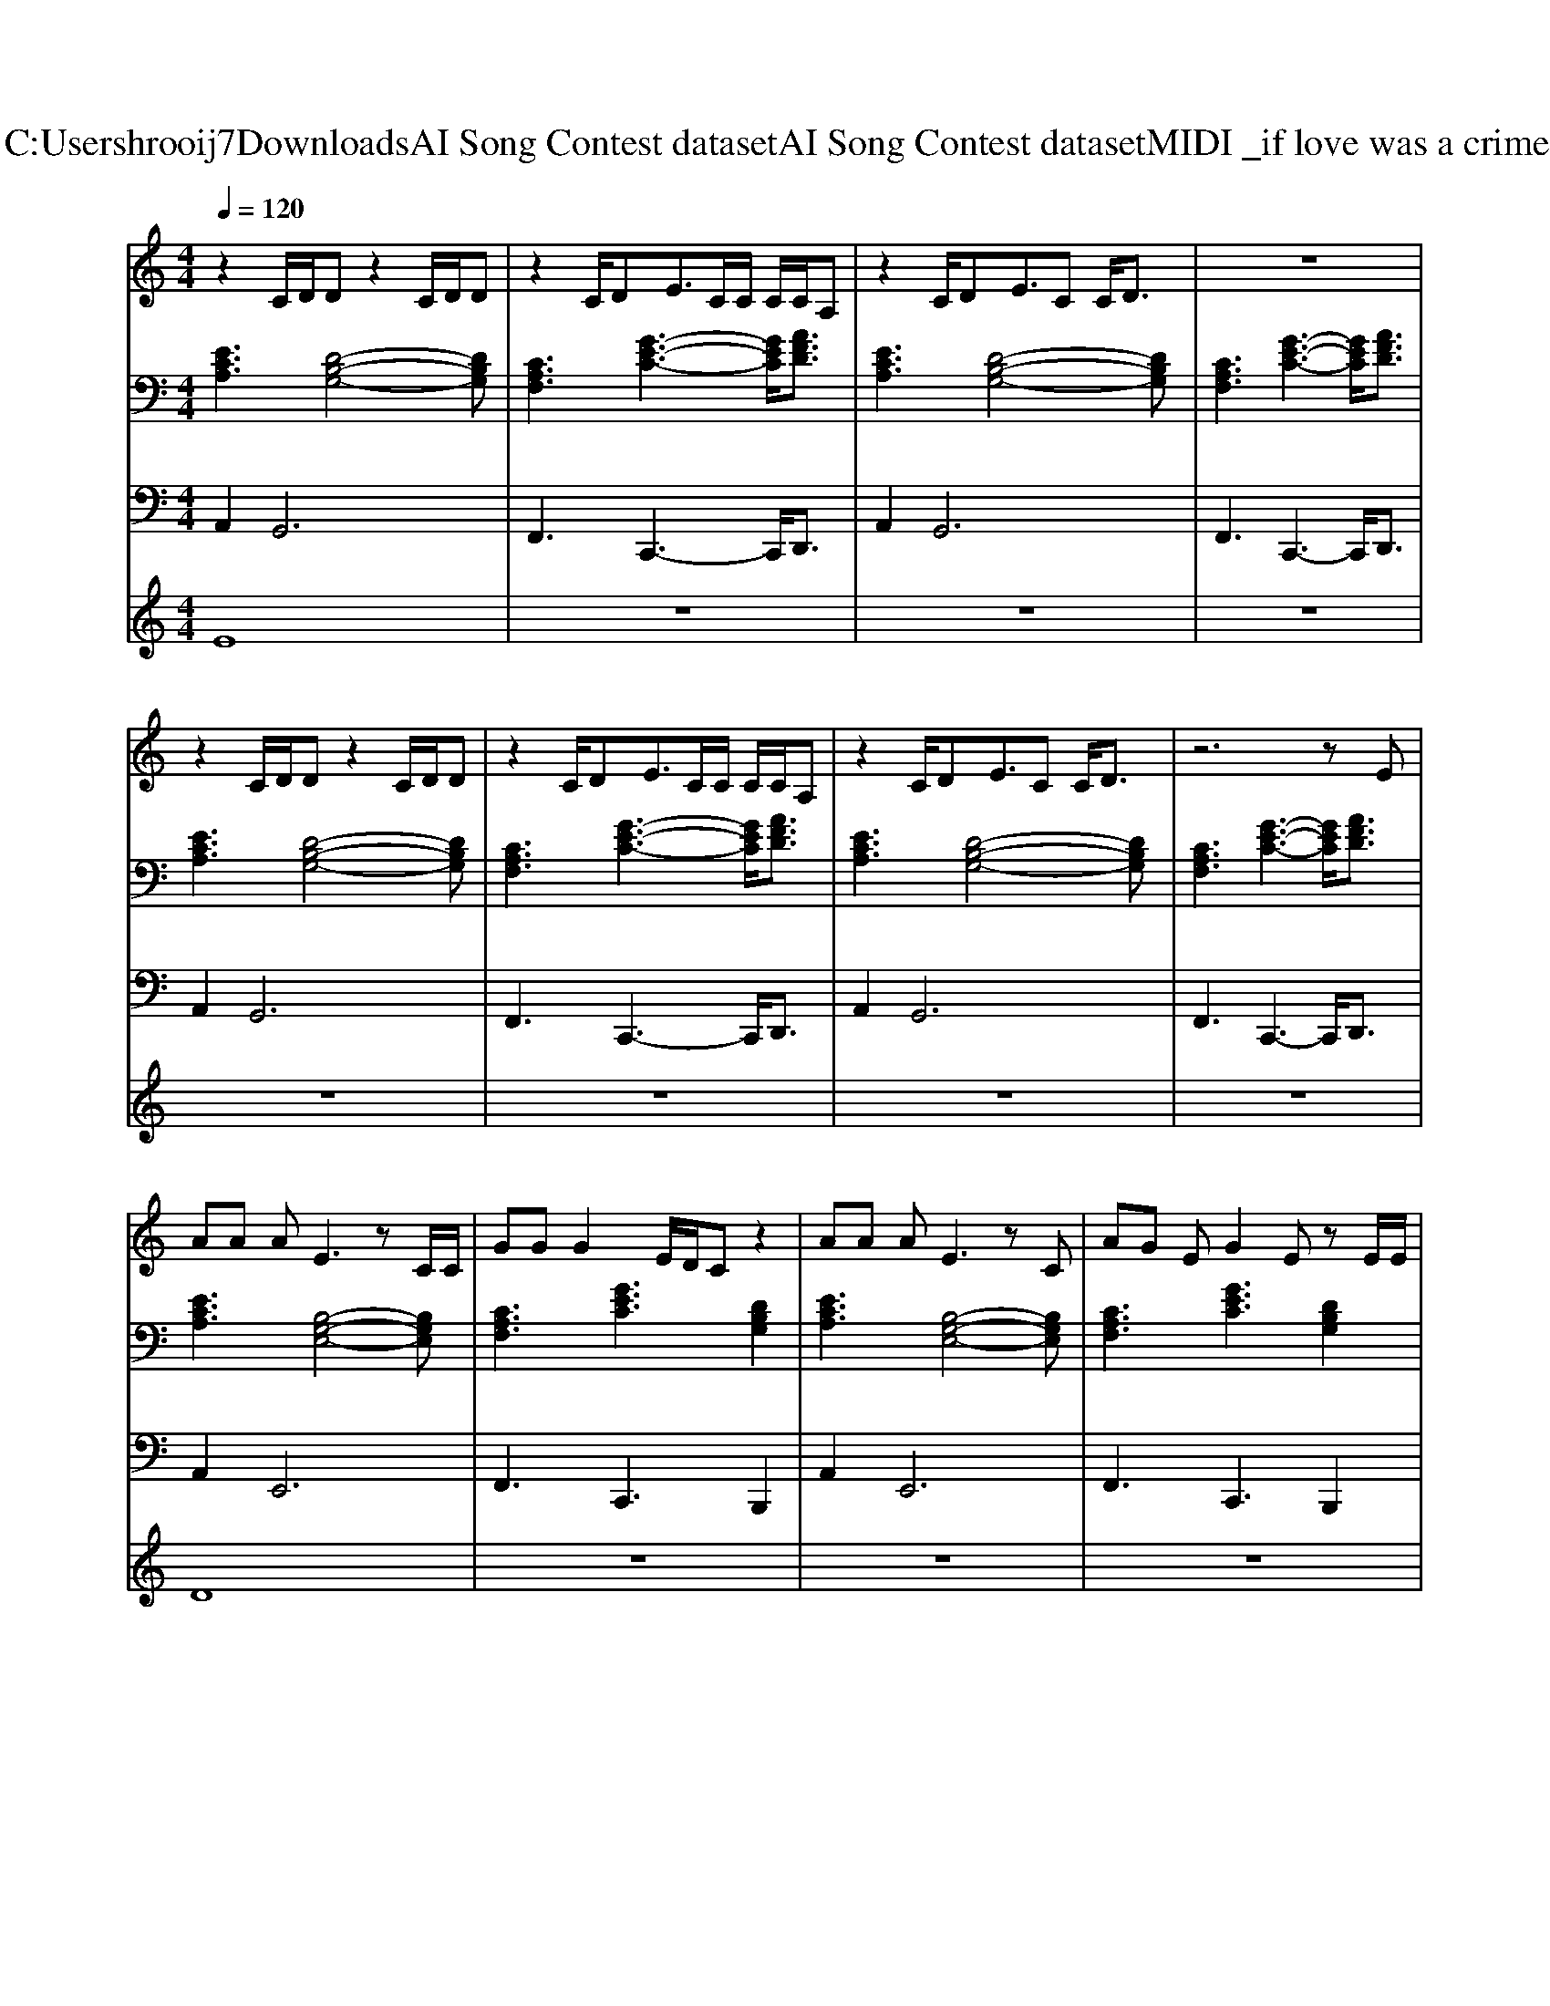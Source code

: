 X: 1
T: from C:\Users\hrooij7\Downloads\AI Song Contest dataset\AI Song Contest dataset\MIDI\022_if love was a crime.midi
M: 4/4
L: 1/8
Q:1/4=120
K:C major
V:1
%%MIDI program 0
z2 C/2D/2D z2 C/2D/2D| \
z2 C/2DE3/2C/2C/2 C/2C/2A,| \
z2 C/2DE3/2C C/2D3/2| \
z8|
z2 C/2D/2D z2 C/2D/2D| \
z2 C/2DE3/2C/2C/2 C/2C/2A,| \
z2 C/2DE3/2C C/2D3/2| \
z6 zE|
AA AE3 zC/2C/2| \
GG G2 E/2D/2C z2| \
AA AE3 zC| \
AG EG2E zE/2E/2|
AA AE3 zC/2C/2| \
GG G2 E/2D/2C z2| \
ED/2ED/2E4-E| \
z8|
zA/2A/2 GA dc AG| \
A,3/2A3/2A A2 A2| \
z3/2A3/2A AB GE| \
A,3/2A3/2A A2 A2|
zA/2A/2 GA dc AG| \
A,3/2A3/2A A2 A2| \
z3/2A3/2A AB GE| \
A,3/2A3/2A A2 A2|
zA/2A/2 GA dc AG| \
z6 z3/2E/2| \
E/2E/2E/2E/2 ED/2D2-D/2 z2| \
F/2F/2F/2F/2 FE/2E2-E/2 z3/2E/2|
E/2E/2E/2E/2 ED/2D2-D/2 z2| \
zA/2A/2 GA dc AG|
V:2
%%clef bass
%%MIDI program 0
[ECA,]3[D-B,-G,-]4[DB,G,]| \
[CA,F,]3[G-E-C-]3 [GEC]/2[AFD]3/2| \
[ECA,]3[D-B,-G,-]4[DB,G,]| \
[CA,F,]3[G-E-C-]3 [GEC]/2[AFD]3/2|
[ECA,]3[D-B,-G,-]4[DB,G,]| \
[CA,F,]3[G-E-C-]3 [GEC]/2[AFD]3/2| \
[ECA,]3[D-B,-G,-]4[DB,G,]| \
[CA,F,]3[G-E-C-]3 [GEC]/2[AFD]3/2|
[ECA,]3[B,-G,-E,-]4[B,G,E,]| \
[CA,F,]3[GEC]3 [DB,G,]2| \
[ECA,]3[B,-G,-E,-]4[B,G,E,]| \
[CA,F,]3[GEC]3 [DB,G,]2|
[ECA,]3[B,-G,-E,-]4[B,G,E,]| \
[CA,F,]3[GEC]3 [DB,G,]2| \
[ECA,]3[B,-G,-E,-]4[B,G,E,]| \
z8|
z8| \
[ECA,]3[D-B,-G,-]4[DB,G,]| \
[CA,F,]3[G-E-C-]3 [GEC]/2[AFD]3/2| \
[ECA,]3[D-B,-G,-]4[DB,G,]|
[CA,F,]3[G-E-C-]3 [GEC]/2[AFD]3/2| \
[ECA,]3[D-B,-G,-]4[DB,G,]| \
[CA,F,]3[G-E-C-]3 [GEC]/2[AFD]3/2| \
[ECA,]3[D-B,-G,-]4[DB,G,]|
[CA,F,]3[G-E-C-]3 [GEC]/2[AFD]3/2| \
z8| \
[ECA,]3[D-B,-G,-]4[DB,G,]| \
[CA,F,]3[G-E-C-]3 [GEC]/2[AFD]3/2|
[ECA,]3[D-B,-G,-]4[DB,G,]| \
[CA,F,]3[G-E-C-]3 [GEC]/2[AFD]3/2|
V:3
%%MIDI program 0
A,,4<G,,4| \
F,,3C,,3- C,,/2D,,3/2| \
A,,4<G,,4| \
F,,3C,,3- C,,/2D,,3/2|
A,,4<G,,4| \
F,,3C,,3- C,,/2D,,3/2| \
A,,4<G,,4| \
F,,3C,,3- C,,/2D,,3/2|
A,,4<E,,4| \
F,,3C,,3 B,,,2| \
A,,4<E,,4| \
F,,3C,,3 B,,,2|
A,,4<E,,4| \
F,,3C,,3 B,,,2| \
A,,3E,,4-E,,| \
z8|
z8| \
A,,4<G,,4| \
F,,3C,,3- C,,/2D,,3/2| \
A,,4<G,,4|
F,,3C,,3- C,,/2D,,3/2| \
A,,4<G,,4| \
F,,3C,,3- C,,/2D,,3/2| \
A,,4<G,,4|
F,,3C,,3- C,,/2D,,3/2| \
z8| \
A,,4<G,,4| \
F,,3C,,3- C,,/2D,,3/2|
A,,4<G,,4| \
F,,3C,,3- C,,/2D,,3/2|
V:4
%%MIDI program 0
E8| \
z8| \
z8| \
z8|
z8| \
z8| \
z8| \
z8|
D8| \
z8| \
z8| \
z8|
z8| \
z8| \
z8| \
z8|
z8| \
C8| \
z8| \
z8|
z8| \
z8| \
z8| \
z8|
z8| \
z8| \
G8|

